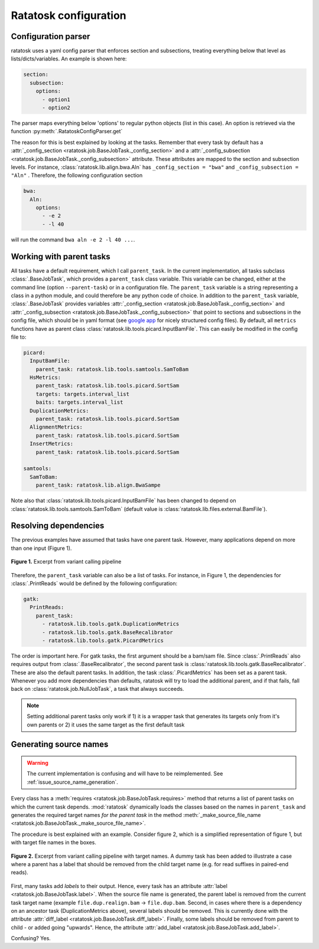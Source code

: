 Ratatosk configuration
=======================

Configuration parser
--------------------

ratatosk uses a yaml config parser that enforces section and
subsections, treating everything below that level as
lists/dicts/variables. An example is shown here:

.. code-block:: text

   section:
     subsection:
       options:
         - option1
	 - option2

The parser maps everything below 'options' to regular python objects
(list in this case). An option is retrieved via the function
:py:meth:`.RatatoskConfigParser.get`

The reason for this is best explained by looking at the tasks.
Remember that every task by default has a :attr:`_config_section
<ratatosk.job.BaseJobTask._config_section>` and a
:attr:`_config_subsection
<ratatosk.job.BaseJobTask._config_subsection>` attribute. These
attributes are mapped to the section and subsection levels. For
instance, :class:`ratatosk.lib.align.bwa.Aln` has ``_config_section
= "bwa"`` and ``_config_subsection = "Aln"`` . Therefore, the
following configuration section

.. code-block:: text

   bwa:
     Aln:
       options:
	 - -e 2
	 - -l 40

will run the command ``bwa aln -e 2 -l 40 ...``.


Working with parent tasks
-------------------------

All tasks have a default requirement, which I call ``parent_task``. In
the current implementation, all tasks subclass :class:`.BaseJobTask`,
which provides a ``parent_task`` class variable. This variable can be
changed, either at the command line (option ``--parent-task``) or in a
configuration file. The ``parent_task`` variable is a string
representing a class in a python module, and could therefore be any
python code of choice. In addition to the ``parent_task`` variable,
:class:`.BaseJobTask` provides variables :attr:`_config_section
<ratatosk.job.BaseJobTask._config_section>` and
:attr:`_config_subsection
<ratatosk.job.BaseJobTask._config_subsection>` that point to sections
and subsections in the config file, which should be in yaml format
(see `google app
<https://developers.google.com/appengine/docs/python/config/appconfig>`_
for nicely structured config files). By default, all ``metrics``
functions have as parent class
:class:`ratatosk.lib.tools.picard.InputBamFile`. This can easily be
modified in the config file to:

.. code-block:: text

    picard:
      InputBamFile:
        parent_task: ratatosk.lib.tools.samtools.SamToBam
      HsMetrics:
        parent_task: ratatosk.lib.tools.picard.SortSam
        targets: targets.interval_list
        baits: targets.interval_list
      DuplicationMetrics:
        parent_task: ratatosk.lib.tools.picard.SortSam
      AlignmentMetrics:
        parent_task: ratatosk.lib.tools.picard.SortSam
      InsertMetrics:
        parent_task: ratatosk.lib.tools.picard.SortSam
    
    samtools:
      SamToBam:
        parent_task: ratatosk.lib.align.BwaSampe


Note also that :class:`ratatosk.lib.tools.picard.InputBamFile` has
been changed to depend on
:class:`ratatosk.lib.tools.samtools.SamToBam` (default value is
:class:`ratatosk.lib.files.external.BamFile`).

Resolving dependencies
----------------------

The previous examples have assumed that tasks have one parent task.
However, many applications depend on more than one input (Figure 1).

.. figure:: ../../grf/dupmetrics_to_printreads.png
   :alt: dupmetrics_to_printreads
   :scale: 50%
   :align: center

   **Figure 1.** Excerpt from variant calling pipeline

Therefore, the ``parent_task`` variable can also be a list of tasks.
For instance, in Figure 1, the dependencies for :class:`.PrintReads`
would be defined by the following configuration:

.. code-block:: text

   gatk:
     PrintReads:
       parent_task:
	 - ratatosk.lib.tools.gatk.DuplicationMetrics
	 - ratatosk.lib.tools.gatk.BaseRecalibrator
	 - ratatosk.lib.tools.gatk.PicardMetrics

The order is important here. For gatk tasks, the first argument should
be a bam/sam file. Since :class:`.PrintReads` also requires output from
:class:`.BaseRecalibrator`, the second parent task is
:class:`ratatosk.lib.tools.gatk.BaseRecalibrator`. These are also the
default parent tasks. In addition, the task
:class:`.PicardMetrics` has been set as a parent
task. Whenever you add more dependencies than defaults, ratatosk will
try to load the additional parent, and if that fails, fall back on
:class:`ratatosk.job.NullJobTask`, a task that always succeeds. 


.. note:: Setting additional parent tasks only work if 1) it is a
   wrapper task that generates its targets only from it's own parents
   or 2) it uses the same target as the first default task

Generating source names
-----------------------

.. warning:: The current implementation is confusing and will have to
   be reimplemented. See :ref:`issue_source_name_generation`.

Every class has a :meth:`requires <ratatosk.job.BaseJobTask.requires>`
method that returns a list of parent tasks on which the current task
depends. :mod:`ratatosk` dynamically loads the classes based on the
names in ``parent_task`` and generates the required target names *for
the parent task* in the method :meth:`_make_source_file_name
<ratatosk.job.BaseJobTask._make_source_file_name>`.

The procedure is best explained with an example. Consider figure 2,
which is a simplified representation of figure 1, but with target file
names in the boxes.

.. figure:: ../../grf/issue_source_name_generation.png
   :alt: issue_source_name_generation
   :scale: 15%
   :align: center

   **Figure 2.** Excerpt from variant calling pipeline with target
   names. A dummy task has been added to illustrate a case where a
   parent has a label that should be removed from the child target
   name (e.g. for read suffixes in paired-end reads).

First, many tasks add *labels* to their output. Hence, every task has
an attribute :attr:`label <ratatosk.job.BaseJobTask.label>`. When the
source file name is generated, the parent label is removed from the
current task target name (example ``file.dup.realign.bam`` ->
``file.dup.bam``. Second, in cases where there is a dependency on an
ancestor task (DuplicationMetrics above), several labels should be
removed. This is currently done with the attribute :attr:`diff_label
<ratatosk.job.BaseJobTask.diff_label>`. Finally, some labels should be
removed from parent to child - or added going "upwards". Hence, the
attribute :attr:`add_label <ratatosk.job.BaseJobTask.add_label>`.

Confusing? Yes.
